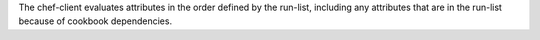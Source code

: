 .. The contents of this file may be included in multiple topics (using the includes directive).
.. The contents of this file should be modified in a way that preserves its ability to appear in multiple topics.


The chef-client evaluates attributes in the order defined by the run-list, including any attributes that are in the run-list because of cookbook dependencies.
